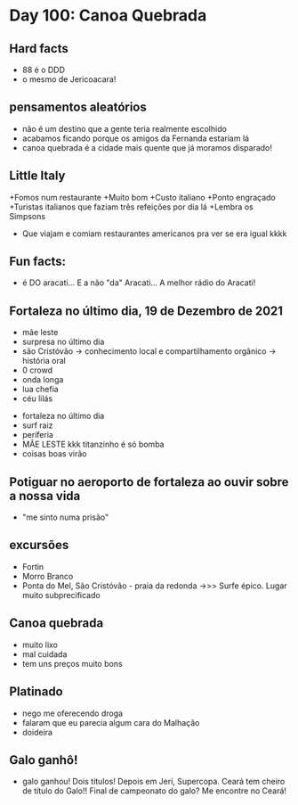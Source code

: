 * Day 100: Canoa Quebrada

** Hard facts
  - 88 é o DDD
  - o mesmo de Jericoacara!

** pensamentos aleatórios
   - não é um destino que a gente teria realmente escolhido
   - acabamos ficando porque os amigos da Fernanda estariam lá
   - canoa quebrada é a cidade mais quente que já moramos disparado!
     
** Little Italy
+Fomos num restaurante
+Muito bom
+Custo italiano
+Ponto engraçado
+Turistas italianos que faziam três refeições por dia lá
+Lembra os Simpsons
+ Que viajam e comiam restaurantes americanos pra ver se era igual kkkk

** Fun facts:
+ é DO aracati... E a não "da" Aracati... A melhor rádio do Aracati!

** Fortaleza no último dia, 19 de Dezembro de 2021
  
- mãe leste
- surpresa no último dia
- são Cristóvão -> conhecimento local e compartilhamento orgânico -> história oral 
- 0 crowd
- onda longa
- lua chefia 
- céu lilás


- fortaleza no último dia
- surf raiz
- periferia 
- MÃE LESTE kkk titanzinho é só bomba 
- coisas boas virão 

** Potiguar no aeroporto de fortaleza ao ouvir sobre a nossa vida
   - "me sinto numa prisão"

** excursões
   - Fortin
   - Morro Branco
   - Ponta do Mel, São Cristóvão - praia da redonda ->>> Surfe
     épico. Lugar muito subprecificado

** Canoa quebrada
   - muito lixo
   - mal cuidada
   - tem uns preços muito bons

** Platinado
- nego me oferecendo droga
- falaram que eu parecia algum cara do Malhação
- doideira 

** Galo ganhô!
 - galo ganhou! Dois títulos! Depois em Jeri, Supercopa. Ceará tem
   cheiro de título do Galo!! Final de campeonato do galo? Me encontre
   no Ceará!
